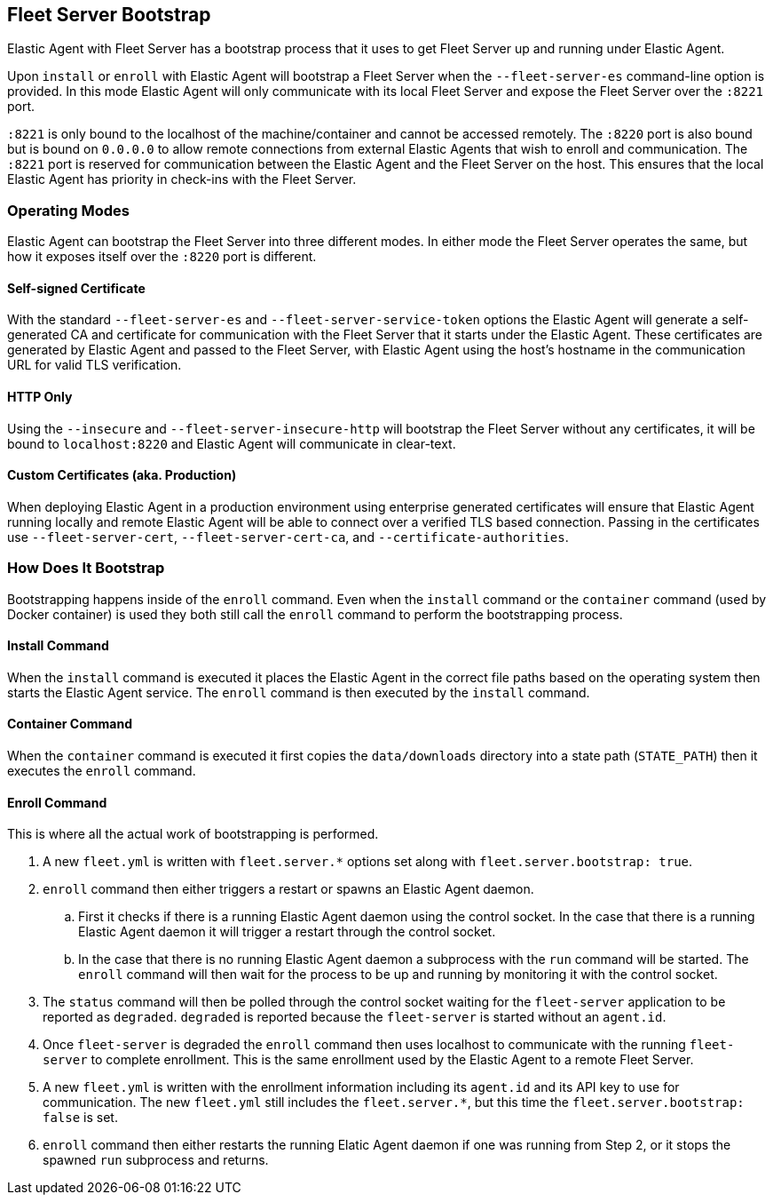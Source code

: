 [[fleet-server-bootstrap]]
== Fleet Server Bootstrap

Elastic Agent with Fleet Server has a bootstrap process that it uses to get
Fleet Server up and running under Elastic Agent.

Upon `install` or `enroll` with Elastic Agent will bootstrap a Fleet Server
when the `--fleet-server-es` command-line option is provided. In this mode
Elastic Agent will only communicate with its local Fleet Server and expose
the Fleet Server over the `:8221` port.

`:8221` is only bound to the localhost of the machine/container and cannot
be accessed remotely. The `:8220` port is also bound but is bound on `0.0.0.0`
to allow remote connections from external Elastic Agents that wish to enroll
and communication. The `:8221` port is reserved for communication between the
Elastic Agent and the Fleet Server on the host. This ensures that the local
Elastic Agent has priority in check-ins with the Fleet Server.

[float]
[[fleet-server-operating-modes]]
=== Operating Modes

Elastic Agent can bootstrap the Fleet Server into three different modes. In either
mode the Fleet Server operates the same, but how it exposes itself over the `:8220`
port is different.

==== Self-signed Certificate

With the standard `--fleet-server-es` and `--fleet-server-service-token` options the
Elastic Agent will generate a self-generated CA and certificate for communication with
the Fleet Server that it starts under the Elastic Agent. These certificates are generated
by Elastic Agent and passed to the Fleet Server, with Elastic Agent using the host's
hostname in the communication URL for valid TLS verification.

==== HTTP Only

Using the `--insecure` and `--fleet-server-insecure-http` will bootstrap the Fleet Server
without any certificates, it will be bound to `localhost:8220` and Elastic Agent will
communicate in clear-text.

==== Custom Certificates (aka. Production)

When deploying Elastic Agent in a production environment using enterprise generated
certificates will ensure that Elastic Agent running locally and remote Elastic Agent
will be able to connect over a verified TLS based connection. Passing in the certificates
use `--fleet-server-cert`, `--fleet-server-cert-ca`, and `--certificate-authorities`.

[float]
[[fleet-server-bootstrap-process]]
=== How Does It Bootstrap

Bootstrapping happens inside of the `enroll` command. Even when the `install` command
or the `container` command (used by Docker container) is used they both still call
the `enroll` command to perform the bootstrapping process.

==== Install Command

When the `install` command is executed it places the Elastic Agent in the correct file
paths based on the operating system then starts the Elastic Agent service. The
`enroll` command is then executed by the `install` command.

==== Container Command

When the `container` command is executed it first copies the `data/downloads` directory
into a state path (`STATE_PATH`) then it executes the `enroll` command.

==== Enroll Command

This is where all the actual work of bootstrapping is performed.

. A new `fleet.yml` is written with `fleet.server.*` options set along with
`fleet.server.bootstrap: true`.
. `enroll` command then either triggers a restart or spawns an Elastic Agent daemon.
.. First it checks if there is a running Elastic Agent daemon using the control socket.
In the case that there is a running Elastic Agent daemon it will trigger a restart through
the control socket.
.. In the case that there is no running Elastic Agent daemon a subprocess with the `run`
command will be started. The `enroll` command will then wait for the process to be up and
running by monitoring it with the control socket.
. The `status` command will then be polled through the control socket waiting for the
`fleet-server` application to be reported as `degraded`. `degraded` is reported because
the `fleet-server` is started without an `agent.id`.
. Once `fleet-server` is degraded the `enroll` command then uses localhost to communicate
with the running `fleet-server` to complete enrollment. This is the same enrollment used
by the Elastic Agent to a remote Fleet Server.
. A new `fleet.yml` is written with the enrollment information including its `agent.id` and
its API key to use for communication. The new `fleet.yml` still includes the `fleet.server.*`,
but this time the `fleet.server.bootstrap: false` is set.
. `enroll` command then either restarts the running Elatic Agent daemon if one was running
from Step 2, or it stops the spawned `run` subprocess and returns.

